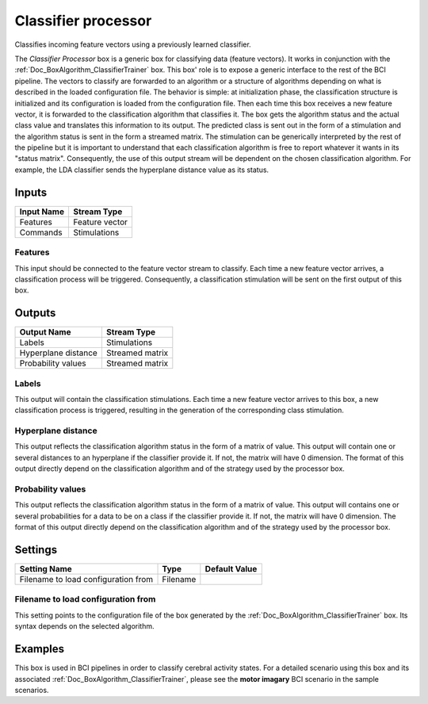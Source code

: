 .. _Doc_BoxAlgorithm_ClassifierProcessor:

Classifier processor
====================


.. image:: images/Doc_BoxAlgorithm_ClassifierProcessor.png

Classifies incoming feature vectors using a previously learned classifier.

The *Classifier Processor* box is a generic box for classifying data (feature vectors). 
It works in conjunction with the :ref:`Doc_BoxAlgorithm_ClassifierTrainer` box.
This box' role is to expose a generic interface to the rest of the BCI pipeline. The 
vectors to classify are forwarded to an algorithm or a structure of algorithms depending on what is
described in the loaded configuration file. The behavior is simple: at initialization phase, the classification 
structure is initialized and its configuration is loaded from the configuration file. Then each time this box 
receives a new feature vector, it is forwarded to the classification algorithm that classifies it. The box gets the algorithm
status and the actual class value and translates this information to its output. The predicted class is sent out in 
the form of a stimulation and the algorithm status is sent in the form a streamed matrix. The stimulation can be generically
interpreted by the rest of the pipeline but it is important to understand that each classification algorithm is
free to report whatever it wants in its "status matrix". Consequently, the use of this output stream will be
dependent on the chosen classification algorithm. For example, the LDA classifier sends the hyperplane distance
value as its status.

Inputs
------

.. csv-table::
   :header: "Input Name", "Stream Type"

   "Features", "Feature vector"
   "Commands", "Stimulations"

Features
~~~~~~~~

This input should be connected to the feature vector stream to classify. Each time a new feature vector arrives,
a classification process will be triggered. Consequently, a classification stimulation will be sent on the
first output of this box.

Outputs
-------

.. csv-table::
   :header: "Output Name", "Stream Type"

   "Labels", "Stimulations"
   "Hyperplane distance", "Streamed matrix"
   "Probability values", "Streamed matrix"

Labels
~~~~~~

This output will contain the classification stimulations. Each time a new feature vector arrives to this box,
a new classification process is triggered, resulting in the generation of the corresponding class stimulation.

Hyperplane distance
~~~~~~~~~~~~~~~~~~~

This output reflects the classification algorithm status in the form of a matrix of value.  This output will contain one or several distances
to an hyperplane if the classifier provide it. If not, the matrix will have 0 dimension. The format of this output directly depend on 
the classification algorithm and of the strategy used by the processor box.

Probability values
~~~~~~~~~~~~~~~~~~

This output reflects the classification algorithm status in the form of a matrix of value.  This output will contains one or several probabilities
for a data to be on a class if the classifier provide it. If not, the matrix will have 0 dimension. The format of this output directly depend on 
the classification algorithm and of the strategy used by the processor box.

.. _Doc_BoxAlgorithm_ClassifierProcessor_Settings:

Settings
--------

.. csv-table::
   :header: "Setting Name", "Type", "Default Value"

   "Filename to load configuration from", "Filename", ""

Filename to load configuration from
~~~~~~~~~~~~~~~~~~~~~~~~~~~~~~~~~~~

This setting points to the configuration file of the box generated by the 
:ref:`Doc_BoxAlgorithm_ClassifierTrainer` box. Its syntax depends on the selected algorithm.

.. _Doc_BoxAlgorithm_ClassifierProcessor_Examples:

Examples
--------

This box is used in BCI pipelines in order to classify cerebral activity states. For a detailed scenario using this
box and its associated :ref:`Doc_BoxAlgorithm_ClassifierTrainer`, please see the **motor imagary**
BCI scenario in the sample scenarios.

